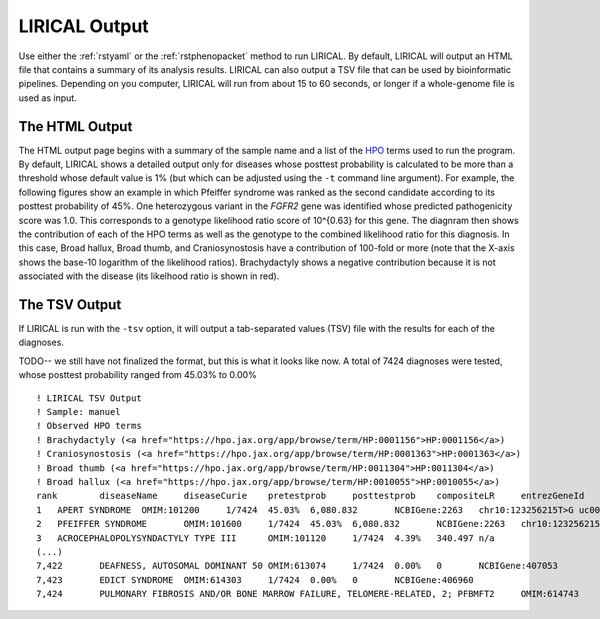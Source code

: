 LIRICAL Output
==============

Use either the :ref:`rstyaml` or the :ref:`rstphenopacket` method to run LIRICAL. By default, LIRICAL will output an HTML file
that contains a summary of its analysis results. LIRICAL can also output a TSV file that can be used by bioinformatic
pipelines. Depending on you computer, LIRICAL will run from about 15 to 60 seconds, or longer if a whole-genome file is used
as input.

The HTML Output
~~~~~~~~~~~~~~~

The HTML output page begins with a summary of the sample name and a list of the `HPO <http:\\www.human-phenotype-ontology.org>`_ terms
used to run the program. By default, LIRICAL shows a detailed output only for diseases whose posttest probability is
calculated to be more than a threshold whose default value is 1% (but which can be adjusted using the ``-t`` command line
argument). For example, the following figures show an example in which Pfeiffer syndrome was ranked as the second
candidate according to its posttest probability of 45%. One heterozygous variant in the *FGFR2* gene was identified whose predicted
pathogenicity score was 1.0. This corresponds to a genotype likelihood ratio score of 10^{0.63} for this gene.
The diagnram then shows the contribution of each of the HPO terms as well as the genotype to the combined likelihood
ratio for this diagnosis. In this case, Broad hallux, Broad thumb, and Craniosynostosis have a contribution of
100-fold or more (note that the X-axis shows the base-10 logarithm of the likelihood ratios). Brachydactyly shows
a negative contribution because it is not associated with the disease (its likelhood ratio is shown in red).


.. figure:: _static/pfeiffer-output.png


The TSV Output
~~~~~~~~~~~~~~
If LIRICAL is run with the ``-tsv`` option, it will output a tab-separated values (TSV) file with the results for each of the
diagnoses.

TODO-- we still have not finalized the format, but this is what it looks like now. A total of 7424 diagnoses were tested,
whose posttest probability ranged from 45.03% to 0.00% ::

    ! LIRICAL TSV Output
    ! Sample: manuel
    ! Observed HPO terms
    ! Brachydactyly (<a href="https://hpo.jax.org/app/browse/term/HP:0001156">HP:0001156</a>)
    ! Craniosynostosis (<a href="https://hpo.jax.org/app/browse/term/HP:0001363">HP:0001363</a>)
    ! Broad thumb (<a href="https://hpo.jax.org/app/browse/term/HP:0011304">HP:0011304</a>)
    ! Broad hallux (<a href="https://hpo.jax.org/app/browse/term/HP:0010055">HP:0010055</a>)
    rank	diseaseName	diseaseCurie	pretestprob	posttestprob	compositeLR	entrezGeneId	variants
    1	APERT SYNDROME	OMIM:101200	1/7424	45.03%	6,080.832	NCBIGene:2263	chr10:123256215T>G uc001lfg.4:c.518A>C:p.(E173A) pathogenicity:1.0 [HETEROZYGOUS]
    2	PFEIFFER SYNDROME	OMIM:101600	1/7424	45.03%	6,080.832	NCBIGene:2263	chr10:123256215T>G uc001lfg.4:c.518A>C:p.(E173A) pathogenicity:1.0 [HETEROZYGOUS]
    3	ACROCEPHALOPOLYSYNDACTYLY TYPE III	OMIM:101120	1/7424	4.39%	340.497	n/a
    (...)
    7,422	DEAFNESS, AUTOSOMAL DOMINANT 50	OMIM:613074	1/7424	0.00%	0	NCBIGene:407053
    7,423	EDICT SYNDROME	OMIM:614303	1/7424	0.00%	0	NCBIGene:406960
    7,424	PULMONARY FIBROSIS AND/OR BONE MARROW FAILURE, TELOMERE-RELATED, 2; PFBMFT2	OMIM:614743	1/7424	0.00%	0	NCBIGene:7012


